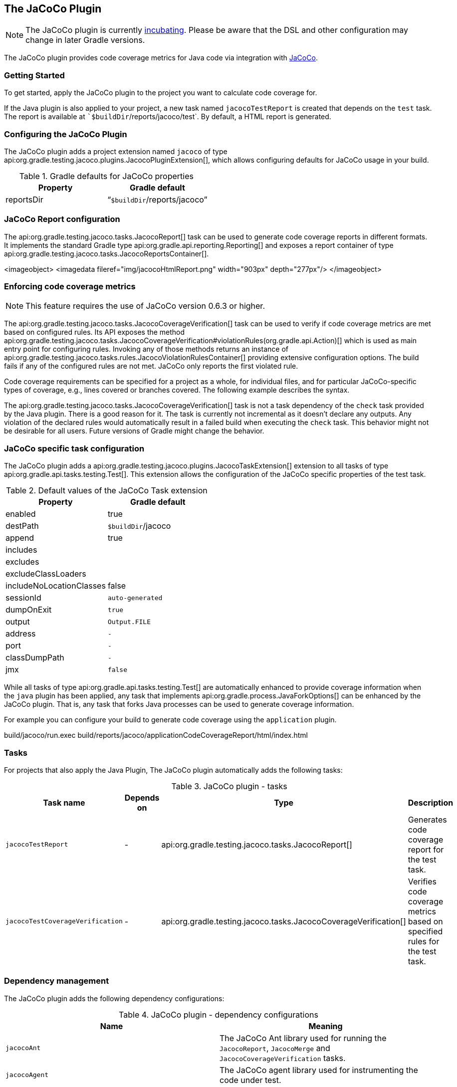 // Copyright 2017 the original author or authors.
//
// Licensed under the Apache License, Version 2.0 (the "License");
// you may not use this file except in compliance with the License.
// You may obtain a copy of the License at
//
//      http://www.apache.org/licenses/LICENSE-2.0
//
// Unless required by applicable law or agreed to in writing, software
// distributed under the License is distributed on an "AS IS" BASIS,
// WITHOUT WARRANTIES OR CONDITIONS OF ANY KIND, either express or implied.
// See the License for the specific language governing permissions and
// limitations under the License.

[[jacoco_plugin]]
== The JaCoCo Plugin


[NOTE]
====
 
The JaCoCo plugin is currently <<feature_lifecycle,incubating>>. Please be aware that the DSL and other configuration may change in later Gradle versions.
 
====

The JaCoCo plugin provides code coverage metrics for Java code via integration with http://www.eclemma.org/jacoco/[JaCoCo].


[[sec:jacoco_getting_started]]
=== Getting Started

To get started, apply the JaCoCo plugin to the project you want to calculate code coverage for.

++++
<sample id="applyJacoco" dir="testing/jacoco/quickstart" title="Applying the JaCoCo plugin">
            <sourcefile file="build.gradle" snippet="apply-plugin"/>
        </sample>
++++

If the Java plugin is also applied to your project, a new task named `jacocoTestReport` is created that depends on the `test` task. The report is available at ``$buildDir`/reports/jacoco/test`. By default, a HTML report is generated.

[[sec:configuring_the_jacoco_plugin]]
=== Configuring the JaCoCo Plugin

The JaCoCo plugin adds a project extension named `jacoco` of type api:org.gradle.testing.jacoco.plugins.JacocoPluginExtension[], which allows configuring defaults for JaCoCo usage in your build.

++++
<sample id="configJacoco" dir="testing/jacoco/quickstart" title="Configuring JaCoCo plugin settings">
            <sourcefile file="build.gradle" snippet="jacoco-configuration"/>
        </sample>
++++

.Gradle defaults for JaCoCo properties
[cols="a,a", options="header"]
|===
| Property
| Gradle default

| reportsDir
| “`$buildDir`/reports/jacoco”
|===


[[sec:jacoco_report_configuration]]
=== JaCoCo Report configuration

The api:org.gradle.testing.jacoco.tasks.JacocoReport[] task can be used to generate code coverage reports in different formats. It implements the standard Gradle type api:org.gradle.api.reporting.Reporting[] and exposes a report container of type api:org.gradle.testing.jacoco.tasks.JacocoReportsContainer[].

++++
<sample id="configJacocoReport" dir="testing/jacoco/quickstart" title="Configuring test task">
            <sourcefile file="build.gradle" snippet="report-configuration"/>
        </sample>
++++
<imageobject> <imagedata fileref="img/jacocoHtmlReport.png" width="903px" depth="277px"/> </imageobject>

[[sec:jacoco_report_violation_rules]]
=== Enforcing code coverage metrics


[NOTE]
====
 
This feature requires the use of JaCoCo version 0.6.3 or higher.
 
====

The api:org.gradle.testing.jacoco.tasks.JacocoCoverageVerification[] task can be used to verify if code coverage metrics are met based on configured rules. Its API exposes the method api:org.gradle.testing.jacoco.tasks.JacocoCoverageVerification#violationRules(org.gradle.api.Action)[] which is used as main entry point for configuring rules. Invoking any of those methods returns an instance of api:org.gradle.testing.jacoco.tasks.rules.JacocoViolationRulesContainer[] providing extensive configuration options. The build fails if any of the configured rules are not met. JaCoCo only reports the first violated rule.

Code coverage requirements can be specified for a project as a whole, for individual files, and for particular JaCoCo-specific types of coverage, e.g., lines covered or branches covered. The following example describes the syntax.

++++
<sample id="configViolationRules" dir="testing/jacoco/quickstart" includeLocation="true" title="Configuring violation rules">
            <sourcefile file="build.gradle" snippet="violation-rules-configuration"/>
        </sample>
++++

The api:org.gradle.testing.jacoco.tasks.JacocoCoverageVerification[] task is not a task dependency of the `check` task provided by the Java plugin. There is a good reason for it. The task is currently not incremental as it doesn't declare any outputs. Any violation of the declared rules would automatically result in a failed build when executing the `check` task. This behavior might not be desirable for all users. Future versions of Gradle might change the behavior.

[[sec:jacoco_specific_task_configuration]]
=== JaCoCo specific task configuration

The JaCoCo plugin adds a api:org.gradle.testing.jacoco.plugins.JacocoTaskExtension[] extension to all tasks of type api:org.gradle.api.tasks.testing.Test[]. This extension allows the configuration of the JaCoCo specific properties of the test task.

++++
<sample id="jacocotesttast" dir="testing/jacoco/quickstart" title="Configuring test task">
            <sourcefile file="build.gradle" snippet="testtask-configuration"/>
        </sample>
++++

.Default values of the JaCoCo Task extension
[cols="a,a", options="header"]
|===
| Property
| Gradle default

| enabled
| true

| destPath
| `$buildDir`/jacoco

| append
| true

| includes
| []

| excludes
| []

| excludeClassLoaders
| []

| includeNoLocationClasses
| false

| sessionId
| `auto-generated`

| dumpOnExit
| `true`

| output
| `Output.FILE`

| address
| `-`

| port
| `-`

| classDumpPath
| `-`

| jmx
| `false`
|===

While all tasks of type api:org.gradle.api.tasks.testing.Test[] are automatically enhanced to provide coverage information when the `java` plugin has been applied, any task that implements api:org.gradle.process.JavaForkOptions[] can be enhanced by the JaCoCo plugin. That is, any task that forks Java processes can be used to generate coverage information.

For example you can configure your build to generate code coverage using the `application` plugin.

++++
<sample id="jacoco-application-setup" dir="testing/jacoco/application" includeLocation="true" title="Using application plugin to generate code coverage data">
            <sourcefile file="build.gradle" snippet="application-configuration"/>
        </sample>
++++

++++
<sample id="jacoco-application-output" dir="testing/jacoco/application" title="Coverage reports generated by applicationCodeCoverageReport">
            <layout after="run applicationCodeCoverageReport">
                build/jacoco/run.exec
                build/reports/jacoco/applicationCodeCoverageReport/html/index.html
            </layout>
        </sample>
++++


[[sec:jacoco_tasks]]
=== Tasks

For projects that also apply the Java Plugin, The JaCoCo plugin automatically adds the following tasks:

.JaCoCo plugin - tasks
[cols="a,a,a,a", options="header"]
|===
| Task name
| Depends on
| Type
| Description

| `jacocoTestReport`
| -
| api:org.gradle.testing.jacoco.tasks.JacocoReport[]
| Generates code coverage report for the test task.

| `jacocoTestCoverageVerification`
| -
| api:org.gradle.testing.jacoco.tasks.JacocoCoverageVerification[]
| Verifies code coverage metrics based on specified rules for the test task.
|===


[[sec:jacoco_dependency_management]]
=== Dependency management

The JaCoCo plugin adds the following dependency configurations:

.JaCoCo plugin - dependency configurations
[cols="a,a", options="header"]
|===
| Name
| Meaning

| `jacocoAnt`
| The JaCoCo Ant library used for running the `JacocoReport`, `JacocoMerge` and `JacocoCoverageVerification` tasks.

| `jacocoAgent`
| The JaCoCo agent library used for instrumenting the code under test.
|===
